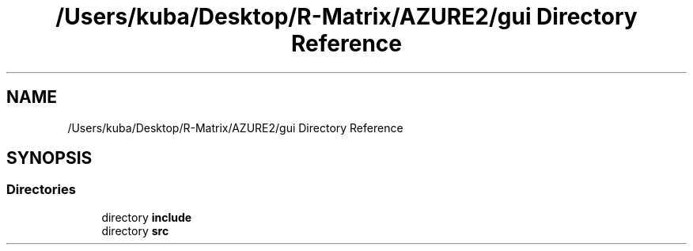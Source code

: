 .TH "/Users/kuba/Desktop/R-Matrix/AZURE2/gui Directory Reference" 3AZURE2" \" -*- nroff -*-
.ad l
.nh
.SH NAME
/Users/kuba/Desktop/R-Matrix/AZURE2/gui Directory Reference
.SH SYNOPSIS
.br
.PP
.SS "Directories"

.in +1c
.ti -1c
.RI "directory \fBinclude\fP"
.br
.ti -1c
.RI "directory \fBsrc\fP"
.br
.in -1c
